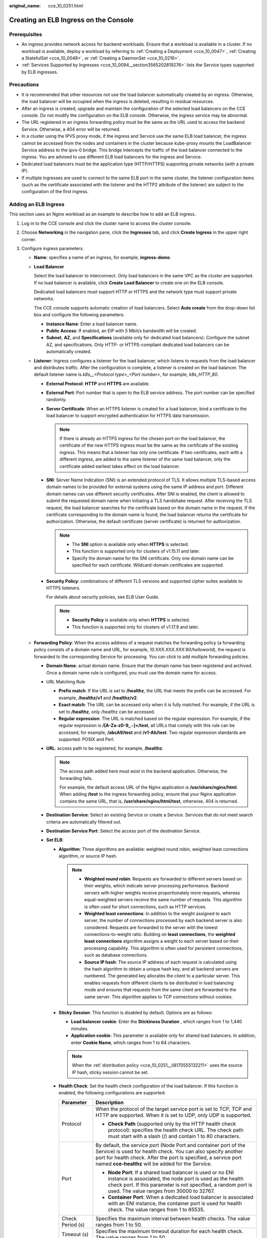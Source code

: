 :original_name: cce_10_0251.html

.. _cce_10_0251:

Creating an ELB Ingress on the Console
======================================

Prerequisites
-------------

-  An ingress provides network access for backend workloads. Ensure that a workload is available in a cluster. If no workload is available, deploy a workload by referring to :ref:`Creating a Deployment <cce_10_0047>`, :ref:`Creating a StatefulSet <cce_10_0048>`, or :ref:`Creating a DaemonSet <cce_10_0216>`.
-  :ref:`Services Supported by Ingresses <cce_10_0094__section3565202819276>` lists the Service types supported by ELB ingresses.

Precautions
-----------

-  It is recommended that other resources not use the load balancer automatically created by an ingress. Otherwise, the load balancer will be occupied when the ingress is deleted, resulting in residual resources.
-  After an ingress is created, upgrade and maintain the configuration of the selected load balancers on the CCE console. Do not modify the configuration on the ELB console. Otherwise, the ingress service may be abnormal.
-  The URL registered in an ingress forwarding policy must be the same as the URL used to access the backend Service. Otherwise, a 404 error will be returned.
-  In a cluster using the IPVS proxy mode, if the ingress and Service use the same ELB load balancer, the ingress cannot be accessed from the nodes and containers in the cluster because kube-proxy mounts the LoadBalancer Service address to the ipvs-0 bridge. This bridge intercepts the traffic of the load balancer connected to the ingress. You are advised to use different ELB load balancers for the ingress and Service.
-  Dedicated load balancers must be the application type (HTTP/HTTPS) supporting private networks (with a private IP).
-  If multiple ingresses are used to connect to the same ELB port in the same cluster, the listener configuration items (such as the certificate associated with the listener and the HTTP2 attribute of the listener) are subject to the configuration of the first ingress.

Adding an ELB Ingress
---------------------

This section uses an Nginx workload as an example to describe how to add an ELB ingress.

#. Log in to the CCE console and click the cluster name to access the cluster console.

#. Choose **Networking** in the navigation pane, click the **Ingresses** tab, and click **Create Ingress** in the upper right corner.

#. Configure ingress parameters.

   -  **Name**: specifies a name of an ingress, for example, **ingress-demo**.

   -  **Load Balancer**

      Select the load balancer to interconnect. Only load balancers in the same VPC as the cluster are supported. If no load balancer is available, click **Create Load Balancer** to create one on the ELB console.

      Dedicated load balancers must support HTTP or HTTPS and the network type must support private networks.

      The CCE console supports automatic creation of load balancers. Select **Auto create** from the drop-down list box and configure the following parameters:

      -  **Instance Name**: Enter a load balancer name.
      -  **Public Access**: If enabled, an EIP with 5 Mbit/s bandwidth will be created.
      -  **Subnet**, **AZ**, and **Specifications** (available only for dedicated load balancers): Configure the subnet AZ, and specifications. Only HTTP- or HTTPS-compliant dedicated load balancers can be automatically created.

   -  **Listener**: Ingress configures a listener for the load balancer, which listens to requests from the load balancer and distributes traffic. After the configuration is complete, a listener is created on the load balancer. The default listener name is *k8s__<Protocol type>_<Port number>*, for example, *k8s_HTTP_80*.

      -  **External Protocol**: **HTTP** and **HTTPS** are available.

      -  **External Port**: Port number that is open to the ELB service address. The port number can be specified randomly.

      -  **Server Certificate**: When an HTTPS listener is created for a load balancer, bind a certificate to the load balancer to support encrypted authentication for HTTPS data transmission.

         .. note::

            If there is already an HTTPS ingress for the chosen port on the load balancer, the certificate of the new HTTPS ingress must be the same as the certificate of the existing ingress. This means that a listener has only one certificate. If two certificates, each with a different ingress, are added to the same listener of the same load balancer, only the certificate added earliest takes effect on the load balancer.

      -  **SNI**: Server Name Indication (SNI) is an extended protocol of TLS. It allows multiple TLS-based access domain names to be provided for external systems using the same IP address and port. Different domain names can use different security certificates. After SNI is enabled, the client is allowed to submit the requested domain name when initiating a TLS handshake request. After receiving the TLS request, the load balancer searches for the certificate based on the domain name in the request. If the certificate corresponding to the domain name is found, the load balancer returns the certificate for authorization. Otherwise, the default certificate (server certificate) is returned for authorization.

         .. note::

            -  The **SNI** option is available only when **HTTPS** is selected.

            -  This function is supported only for clusters of v1.15.11 and later.
            -  Specify the domain name for the SNI certificate. Only one domain name can be specified for each certificate. Wildcard-domain certificates are supported.

      -  **Security Policy**: combinations of different TLS versions and supported cipher suites available to HTTPS listeners.

         For details about security policies, see ELB User Guide.

         .. note::

            -  **Security Policy** is available only when **HTTPS** is selected.
            -  This function is supported only for clusters of v1.17.9 and later.

   -  **Forwarding Policy**: When the access address of a request matches the forwarding policy (a forwarding policy consists of a domain name and URL, for example, *10.XXX.XXX.XXX:80/helloworld*), the request is forwarded to the corresponding Service for processing. You can click |image1| to add multiple forwarding policies.

      -  **Domain Name**: actual domain name. Ensure that the domain name has been registered and archived. Once a domain name rule is configured, you must use the domain name for access.
      -  URL Matching Rule

         -  **Prefix match**: If the URL is set to **/healthz**, the URL that meets the prefix can be accessed. For example, **/healthz/v1** and **/healthz/v2**.
         -  **Exact match**: The URL can be accessed only when it is fully matched. For example, if the URL is set to **/healthz**, only /healthz can be accessed.
         -  **Regular expression**: The URL is matched based on the regular expression. For example, if the regular expression is **/[A-Za-z0-9_.-]+/test**, all URLs that comply with this rule can be accessed, for example, **/abcA9/test** and **/v1-Ab/test**. Two regular expression standards are supported: POSIX and Perl.

      -  **URL**: access path to be registered, for example, **/healthz**.

         .. note::

            The access path added here must exist in the backend application. Otherwise, the forwarding fails.

            For example, the default access URL of the Nginx application is **/usr/share/nginx/html**. When adding **/test** to the ingress forwarding policy, ensure that your Nginx application contains the same URL, that is, **/usr/share/nginx/html/test**, otherwise, 404 is returned.

      -  **Destination Service**: Select an existing Service or create a Service. Services that do not meet search criteria are automatically filtered out.
      -  **Destination Service Port**: Select the access port of the destination Service.
      -  **Set ELB**:

         -  .. _cce_10_0251__li8170555132211:

            **Algorithm**: Three algorithms are available: weighted round robin, weighted least connections algorithm, or source IP hash.

            .. note::

               -  **Weighted round robin**: Requests are forwarded to different servers based on their weights, which indicate server processing performance. Backend servers with higher weights receive proportionately more requests, whereas equal-weighted servers receive the same number of requests. This algorithm is often used for short connections, such as HTTP services.
               -  **Weighted least connections**: In addition to the weight assigned to each server, the number of connections processed by each backend server is also considered. Requests are forwarded to the server with the lowest connections-to-weight ratio. Building on **least connections**, the **weighted least connections** algorithm assigns a weight to each server based on their processing capability. This algorithm is often used for persistent connections, such as database connections.
               -  **Source IP hash**: The source IP address of each request is calculated using the hash algorithm to obtain a unique hash key, and all backend servers are numbered. The generated key allocates the client to a particular server. This enables requests from different clients to be distributed in load balancing mode and ensures that requests from the same client are forwarded to the same server. This algorithm applies to TCP connections without cookies.

         -  **Sticky Session**: This function is disabled by default. Options are as follows:

            -  **Load balancer cookie**: Enter the **Stickiness Duration** , which ranges from 1 to 1,440 minutes.
            -  **Application cookie**: This parameter is available only for shared load balancers. In addition, enter **Cookie Name**, which ranges from 1 to 64 characters.

            .. note::

               When the :ref:`distribution policy <cce_10_0251__li8170555132211>` uses the source IP hash, sticky session cannot be set.

         -  **Health Check**: Set the health check configuration of the load balancer. If this function is enabled, the following configurations are supported:

            +-----------------------------------+-----------------------------------------------------------------------------------------------------------------------------------------------------------------------------------------------------------------------------------------------------------+
            | Parameter                         | Description                                                                                                                                                                                                                                               |
            +===================================+===========================================================================================================================================================================================================================================================+
            | Protocol                          | When the protocol of the target service port is set to TCP, TCP and HTTP are supported. When it is set to UDP, only UDP is supported.                                                                                                                     |
            |                                   |                                                                                                                                                                                                                                                           |
            |                                   | -  **Check Path** (supported only by the HTTP health check protocol): specifies the health check URL. The check path must start with a slash (/) and contain 1 to 80 characters.                                                                          |
            +-----------------------------------+-----------------------------------------------------------------------------------------------------------------------------------------------------------------------------------------------------------------------------------------------------------+
            | Port                              | By default, the service port (Node Port and container port of the Service) is used for health check. You can also specify another port for health check. After the port is specified, a service port named **cce-healthz** will be added for the Service. |
            |                                   |                                                                                                                                                                                                                                                           |
            |                                   | -  **Node Port**: If a shared load balancer is used or no ENI instance is associated, the node port is used as the health check port. If this parameter is not specified, a random port is used. The value ranges from 30000 to 32767.                    |
            |                                   | -  **Container Port**: When a dedicated load balancer is associated with an ENI instance, the container port is used for health check. The value ranges from 1 to 65535.                                                                                  |
            +-----------------------------------+-----------------------------------------------------------------------------------------------------------------------------------------------------------------------------------------------------------------------------------------------------------+
            | Check Period (s)                  | Specifies the maximum interval between health checks. The value ranges from 1 to 50.                                                                                                                                                                      |
            +-----------------------------------+-----------------------------------------------------------------------------------------------------------------------------------------------------------------------------------------------------------------------------------------------------------+
            | Timeout (s)                       | Specifies the maximum timeout duration for each health check. The value ranges from 1 to 50.                                                                                                                                                              |
            +-----------------------------------+-----------------------------------------------------------------------------------------------------------------------------------------------------------------------------------------------------------------------------------------------------------+
            | Max. Retries                      | Specifies the maximum number of health check retries. The value ranges from 1 to 10.                                                                                                                                                                      |
            +-----------------------------------+-----------------------------------------------------------------------------------------------------------------------------------------------------------------------------------------------------------------------------------------------------------+

      -  **Operation**: Click **Delete** to delete the configuration.

   -  **Annotation**: Ingresses provide some advanced CCE functions, which are implemented by annotations. When you use kubectl to create a container, annotations will be used. For details, see :ref:`Creating an Ingress - Automatically Creating a Load Balancer <cce_10_0252__section3675115714214>` and :ref:`Creating an Ingress - Interconnecting with an Existing Load Balancer <cce_10_0252__section32300431736>`.

#. After the configuration is complete, click **OK**. After the ingress is created, it is displayed in the ingress list.

   On the ELB console, you can view the ELB automatically created through CCE. The default name is **cce-lb-ingress.UID**. Click the ELB name to access its details page. On the **Listeners** tab page, view the route settings of the ingress, including the URL, listener port, and backend server group port.

   .. important::

      After the ingress is created, upgrade and maintain the selected load balancer on the CCE console. Do not maintain the load balancer on the ELB console. Otherwise, the ingress service may be abnormal.

#. Access the /healthz interface of the workload, for example, workload **defaultbackend**.

   a. Obtain the access address of the **/healthz** interface of the workload. The access address consists of the load balancer IP address, external port, and mapping URL, for example, 10.**.**.**:80/healthz.

   b. Enter the URL of the /healthz interface, for example, http://10.**.**.**:80/healthz, in the address box of the browser to access the workload, as shown in :ref:`Figure 1 <cce_10_0251__fig17115192714367>`.

      .. _cce_10_0251__fig17115192714367:

      .. figure:: /_static/images/en-us_image_0000001695737201.png
         :alt: **Figure 1** Accessing the /healthz interface of defaultbackend

         **Figure 1** Accessing the /healthz interface of defaultbackend

.. |image1| image:: /_static/images/en-us_image_0000001647417544.png
